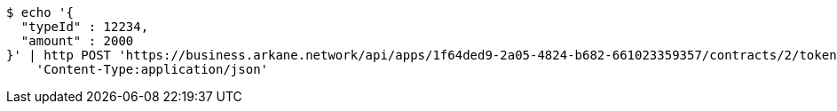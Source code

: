 [source,bash]
----
$ echo '{
  "typeId" : 12234,
  "amount" : 2000
}' | http POST 'https://business.arkane.network/api/apps/1f64ded9-2a05-4824-b682-661023359357/contracts/2/tokens' \
    'Content-Type:application/json'
----
